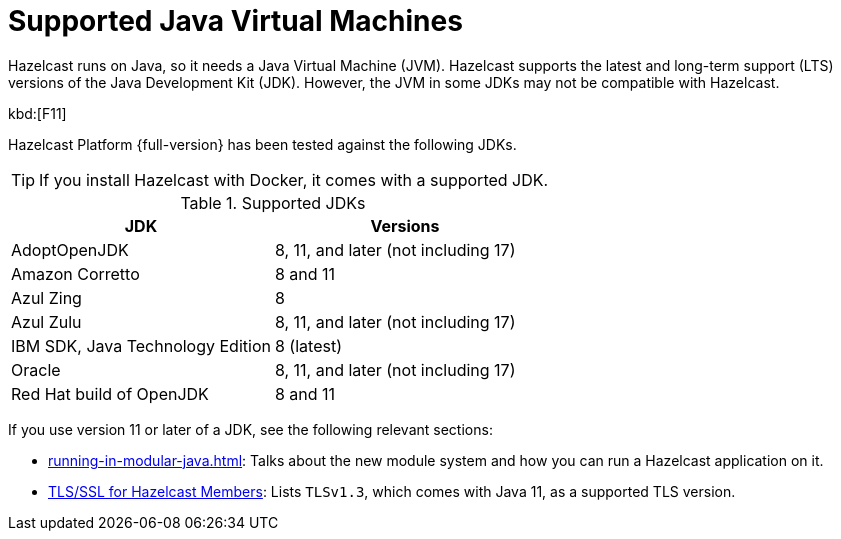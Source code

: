 = Supported Java Virtual Machines
:description: Hazelcast runs on Java, so it needs a Java Virtual Machine (JVM). Hazelcast supports the latest and long-term support (LTS) versions of the Java Development Kit (JDK). However, the JVM in some JDKs may not be compatible with Hazelcast.
:page-icons: font

{description}

kbd:[F11]

Hazelcast Platform {full-version} has been tested against the following JDKs.

TIP: If you install Hazelcast with Docker, it comes with a supported JDK.

[options="header"]
.Supported JDKs
|===
|JDK | Versions

|AdoptOpenJDK
|8, 11, and later (not including 17)

|Amazon Corretto
|8 and 11

|Azul Zing
|8

|Azul Zulu
| 8, 11, and later (not including 17)

|IBM SDK, Java Technology Edition
|8 (latest)

|Oracle
|8, 11, and later (not including 17)

|Red Hat build of OpenJDK
|8 and 11

|===

If you use version 11 or later of a JDK, see the following relevant sections:

* xref:running-in-modular-java.adoc[]: Talks about the
new module system and how you can run a Hazelcast
application on it.
* xref:security:tls-ssl.adoc#tlsssl-for-hazelcast-members[TLS/SSL for Hazelcast Members]: Lists
`TLSv1.3`, which comes with Java 11, as a supported TLS version.

